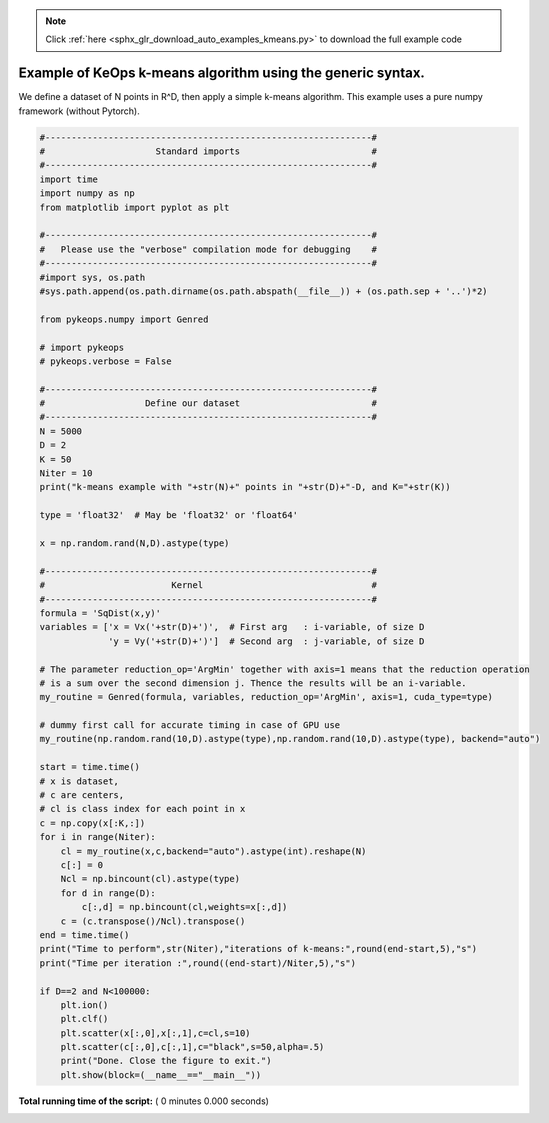 .. note::
    :class: sphx-glr-download-link-note

    Click :ref:`here <sphx_glr_download_auto_examples_kmeans.py>` to download the full example code
.. rst-class:: sphx-glr-example-title

.. _sphx_glr_auto_examples_kmeans.py:


Example of KeOps k-means algorithm using the generic syntax. 
==============================================================

We define a dataset of N points in R^D, then apply a simple k-means algorithm.
This example uses a pure numpy framework (without Pytorch).



.. code-block:: python


    #--------------------------------------------------------------#
    #                     Standard imports                         #
    #--------------------------------------------------------------#
    import time
    import numpy as np
    from matplotlib import pyplot as plt

    #--------------------------------------------------------------#
    #   Please use the "verbose" compilation mode for debugging    #
    #--------------------------------------------------------------#
    #import sys, os.path
    #sys.path.append(os.path.dirname(os.path.abspath(__file__)) + (os.path.sep + '..')*2)

    from pykeops.numpy import Genred

    # import pykeops
    # pykeops.verbose = False

    #--------------------------------------------------------------#
    #                   Define our dataset                         #
    #--------------------------------------------------------------#
    N = 5000
    D = 2
    K = 50
    Niter = 10
    print("k-means example with "+str(N)+" points in "+str(D)+"-D, and K="+str(K))

    type = 'float32'  # May be 'float32' or 'float64'

    x = np.random.rand(N,D).astype(type)

    #--------------------------------------------------------------#
    #                        Kernel                                #
    #--------------------------------------------------------------#
    formula = 'SqDist(x,y)'
    variables = ['x = Vx('+str(D)+')',  # First arg   : i-variable, of size D
                 'y = Vy('+str(D)+')']  # Second arg  : j-variable, of size D

    # The parameter reduction_op='ArgMin' together with axis=1 means that the reduction operation
    # is a sum over the second dimension j. Thence the results will be an i-variable.
    my_routine = Genred(formula, variables, reduction_op='ArgMin', axis=1, cuda_type=type)

    # dummy first call for accurate timing in case of GPU use
    my_routine(np.random.rand(10,D).astype(type),np.random.rand(10,D).astype(type), backend="auto")

    start = time.time()
    # x is dataset, 
    # c are centers, 
    # cl is class index for each point in x
    c = np.copy(x[:K,:])
    for i in range(Niter):
        cl = my_routine(x,c,backend="auto").astype(int).reshape(N)
        c[:] = 0
        Ncl = np.bincount(cl).astype(type)
        for d in range(D):
            c[:,d] = np.bincount(cl,weights=x[:,d])
        c = (c.transpose()/Ncl).transpose()
    end = time.time()
    print("Time to perform",str(Niter),"iterations of k-means:",round(end-start,5),"s")
    print("Time per iteration :",round((end-start)/Niter,5),"s")

    if D==2 and N<100000:
        plt.ion()
        plt.clf()
        plt.scatter(x[:,0],x[:,1],c=cl,s=10)
        plt.scatter(c[:,0],c[:,1],c="black",s=50,alpha=.5)
        print("Done. Close the figure to exit.")
        plt.show(block=(__name__=="__main__"))

**Total running time of the script:** ( 0 minutes  0.000 seconds)


.. _sphx_glr_download_auto_examples_kmeans.py:


.. only :: html

 .. container:: sphx-glr-footer
    :class: sphx-glr-footer-example



  .. container:: sphx-glr-download

     :download:`Download Python source code: kmeans.py <kmeans.py>`



  .. container:: sphx-glr-download

     :download:`Download Jupyter notebook: kmeans.ipynb <kmeans.ipynb>`


.. only:: html

 .. rst-class:: sphx-glr-signature

    `Gallery generated by Sphinx-Gallery <https://sphinx-gallery.readthedocs.io>`_
